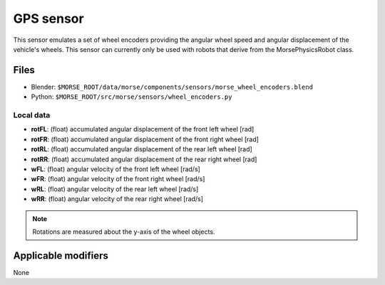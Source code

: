 GPS sensor
==========

This sensor emulates a set of wheel encoders providing the angular wheel speed and angular displacement of the vehicle's wheels.  This sensor can currently only be used with robots that derive from the MorsePhysicsRobot class.

Files
-----
- Blender: ``$MORSE_ROOT/data/morse/components/sensors/morse_wheel_encoders.blend``
- Python: ``$MORSE_ROOT/src/morse/sensors/wheel_encoders.py``

Local data
~~~~~~~~~~
- **rotFL**: (float) accumulated angular displacement of the front left wheel [rad]
- **rotFR**: (float) accumulated angular displacement of the front right wheel [rad]
- **rotRL**: (float) accumulated angular displacement of the rear left wheel [rad]
- **rotRR**: (float) accumulated angular displacement of the rear right wheel [rad]

- **wFL**: (float) angular velocity of the front left wheel [rad/s]
- **wFR**: (float) angular velocity of the front right wheel [rad/s]
- **wRL**: (float) angular velocity of the rear left wheel [rad/s]
- **wRR**: (float) angular velocity of the rear right wheel [rad/s]

.. note:: Rotations are measured about the y-axis of the wheel objects.

Applicable modifiers
--------------------

None